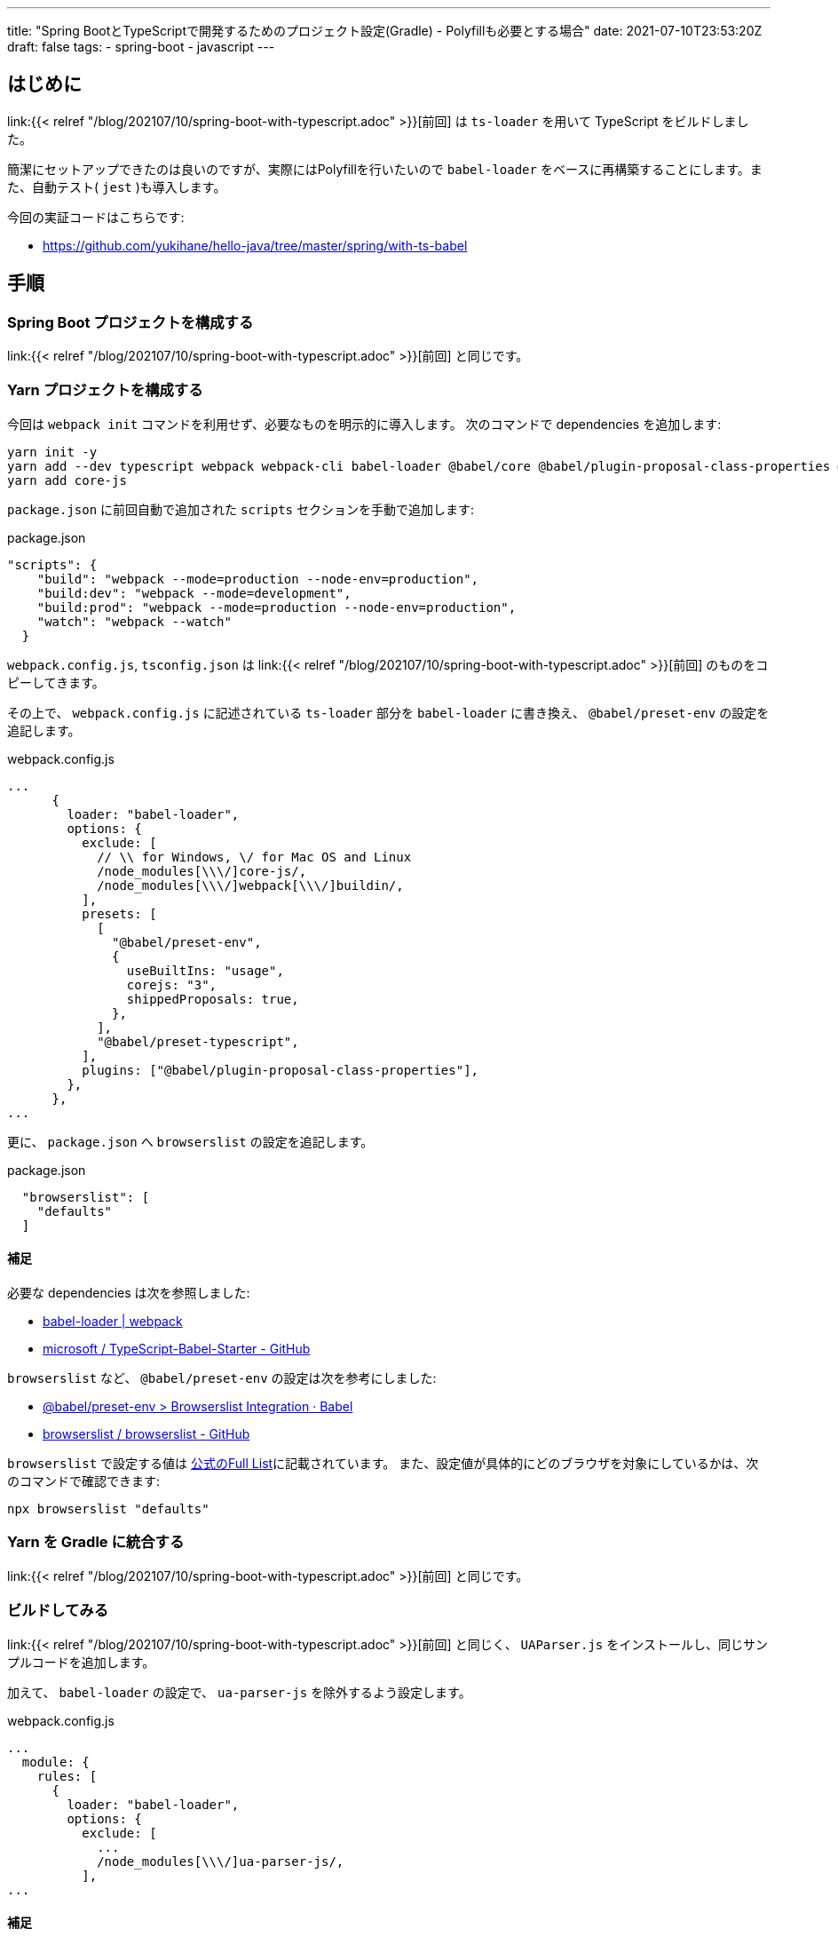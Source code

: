 ---
title: "Spring BootとTypeScriptで開発するためのプロジェクト設定(Gradle) - Polyfillも必要とする場合"
date: 2021-07-10T23:53:20Z
draft: false
tags:
  - spring-boot
  - javascript
---

== はじめに

link:{{< relref "/blog/202107/10/spring-boot-with-typescript.adoc" >}}[前回] は `ts-loader` を用いて TypeScript をビルドしました。

簡潔にセットアップできたのは良いのですが、実際にはPolyfillを行いたいので `babel-loader` をベースに再構築することにします。また、自動テスト( `jest` )も導入します。

今回の実証コードはこちらです:

* https://github.com/yukihane/hello-java/tree/master/spring/with-ts-babel

== 手順

=== Spring Boot プロジェクトを構成する

link:{{< relref "/blog/202107/10/spring-boot-with-typescript.adoc" >}}[前回] と同じです。

=== Yarn プロジェクトを構成する

今回は `webpack init` コマンドを利用せず、必要なものを明示的に導入します。
次のコマンドで dependencies を追加します:

[source]
----
yarn init -y
yarn add --dev typescript webpack webpack-cli babel-loader @babel/core @babel/plugin-proposal-class-properties @babel/preset-env @babel/preset-typescript
yarn add core-js
----

`package.json` に前回自動で追加された `scripts` セクションを手動で追加します:
[source]
.package.json
----
"scripts": {
    "build": "webpack --mode=production --node-env=production",
    "build:dev": "webpack --mode=development",
    "build:prod": "webpack --mode=production --node-env=production",
    "watch": "webpack --watch"
  }
----

`webpack.config.js`, `tsconfig.json` は link:{{< relref "/blog/202107/10/spring-boot-with-typescript.adoc" >}}[前回] のものをコピーしてきます。

その上で、 `webpack.config.js` に記述されている `ts-loader` 部分を `babel-loader` に書き換え、 `@babel/preset-env` の設定を追記します。

[source, javascript]
.webpack.config.js
----
...
      {
        loader: "babel-loader",
        options: {
          exclude: [
            // \\ for Windows, \/ for Mac OS and Linux
            /node_modules[\\\/]core-js/,
            /node_modules[\\\/]webpack[\\\/]buildin/,
          ],
          presets: [
            [
              "@babel/preset-env",
              {
                useBuiltIns: "usage",
                corejs: "3",
                shippedProposals: true,
              },
            ],
            "@babel/preset-typescript",
          ],
          plugins: ["@babel/plugin-proposal-class-properties"],
        },
      },
...
----

更に、 `package.json` へ `browserslist` の設定を追記します。
[source]
.package.json
----
  "browserslist": [
    "defaults"
  ]
----

==== 補足

必要な dependencies は次を参照しました:

* https://webpack.js.org/loaders/babel-loader/[babel-loader | webpack]
* https://github.com/microsoft/TypeScript-Babel-Starter[microsoft
/
TypeScript-Babel-Starter - GitHub]

`browserslist` など、 `@babel/preset-env` の設定は次を参考にしました:

* https://babeljs.io/docs/en/babel-preset-env#browserslist-integration[@babel/preset-env > Browserslist Integration · Babel]
* https://github.com/browserslist/browserslist#browserslist-[browserslist
/
browserslist - GitHub]

`browserslist` で設定する値は https://github.com/browserslist/browserslist#full-list[公式のFull List]に記載されています。
また、設定値が具体的にどのブラウザを対象にしているかは、次のコマンドで確認できます:
[source]
----
npx browserslist "defaults"
----

=== Yarn を Gradle に統合する

link:{{< relref "/blog/202107/10/spring-boot-with-typescript.adoc" >}}[前回] と同じです。

=== ビルドしてみる

link:{{< relref "/blog/202107/10/spring-boot-with-typescript.adoc" >}}[前回] と同じく、 `UAParser.js` をインストールし、同じサンプルコードを追加します。

加えて、 `babel-loader` の設定で、 `ua-parser-js` を除外するよう設定します。

[source,javascript]
.webpack.config.js
----
...
  module: {
    rules: [
      {
        loader: "babel-loader",
        options: {
          exclude: [
            ...
            /node_modules[\\\/]ua-parser-js/,
          ],
...
----

==== 補足

上記の設定追加を行わない場合、コンパイル時に次の警告

[source]
----
WARNING in ./src/main/js/index.ts 3:19-27
export 'UAParser' (imported as 'UAParser') was not found in 'ua-parser-js' (module has no exports)
----
及び実行時に次のエラー
[source]
----
Uncaught TypeError: ua_parser_js__WEBPACK_IMPORTED_MODULE_0__.UAParser is not a constructor
----
が発生します。

この件に関して詳細は次を参照してみてください:

* https://ja.stackoverflow.com/q/78174/2808[UAParser.js をインポートできない - スタック・オーバーフロー]


=== Spring Boot プロセスにデバッガ(Eclipse)をアタッチする

同じく link:{{< relref "/blog/202107/10/spring-boot-with-typescript.adoc" >}}[前回] を参照してください。

=== 自動テストを実行する(Jest)

いくつかやり方はあるようですが、今回は `ts-jest` を利用します。

[source]
----
yarn add --dev jest @types/jest ts-jest
----

`package.json` に `jest` セクションを追加します:
[source,json]
.package.json
----
  "jest": {
    "roots": [
      "<rootDir>/src/main/js"
    ],
    "transform": {
      "^.+\\.tsx?$": "ts-jest"
    },
    "testRegex": "(/__tests__/.*|\\.(test|spec))\\.(tsx?|jsx?)$",
    "moduleFileExtensions": [
      "ts",
      "tsx",
      "js",
      "json",
      "jsx"
    ]
  }
----

`script` セクションを編集し、testを組み込みます。

[source,json]
.package.json
----
  "scripts": {
    "build": "yarn run test && webpack --mode=production --node-env=production",
    ...
    "test": "jest"
  },
----

==== 補足

Jest の設定は次を参考にしています:

* https://typescript-jp.gitbook.io/deep-dive/intro-1/jest[Jest - TypeScript Deep Dive 日本語版]

Jest の公式ドキュメントでは、別の実現手段として、Babel経由でテストする設定が説明されています:

* https://jestjs.io/ja/docs/getting-started#typescript-%E3%82%92%E4%BD%BF%E7%94%A8%E3%81%99%E3%82%8B[はじめましょう > TypeScript を使用する · Jest]

=== 型チェックを行う

`@babel/preset-typescript` は https://github.com/babel/babel/issues/9028[型チェックを行ってくれない] ので、別途チェックする必要が有ります。これは `tsc` で実現します。

そのために `tsconfig.json` を再編集します。

[source]
.tsconfig.json
----
{
  "include": ["src/main/js/**/*"],
  "compilerOptions": {
    "strict": true,
    "module": "es6",
    "target": "es5",
    "moduleResolution": "Node",
    "noEmit": true
  }
}
----

`package.json` の `script` セクションを書き換え、型チェックも行うようにします:
[source]
.package.json
----
  "scripts": {
    "build": "yarn run test && webpack --mode=production --node-env=production",
    "build:dev": "webpack --mode=development",
    "build:prod": "webpack --mode=production --node-env=production",
    "watch": "webpack --watch",
    "test": "tsc && jest"
  },
----

==== 補足

`tsconfig.json` の設定については下記を参考にしました:

* https://www.typescriptlang.org/docs/handbook/babel-with-typescript.html[TypeScript: Documentation - Using Babel with TypeScript]
* https://stackoverflow.com/a/43019209/4506703[Producing ES6-module output from TypeScript, with Jest installed, without producing errors - Stack Overflow]
** https://stackoverflow.com/a/43019209/4506703[Typescript cannot find redux - Stack Overflow]
